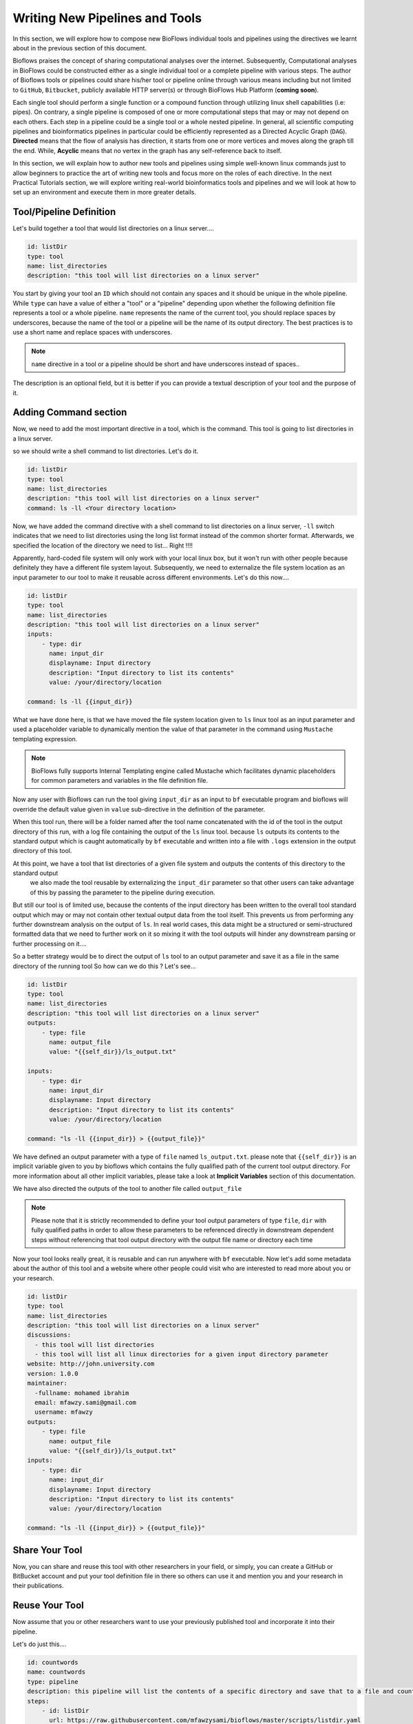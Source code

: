 Writing New Pipelines and Tools
###############################

In this section, we will explore how to compose new BioFlows individual tools and pipelines using the directives we learnt about
in the previous section of this document.

Bioflows praises the concept of sharing computational analyses over the internet. Subsequently, Computational analyses in BioFlows
could be constructed either as a single individual tool or a complete pipeline with various steps. The author of Bioflows tools or
pipelines could share his/her tool or pipeline online through various means including but not limited to ``GitHub``, ``Bitbucket``,
publicly available HTTP server(s) or through BioFlows Hub Platform (**coming soon**).

Each single tool should perform a single function or a compound function through utilizing linux shell capabilities (i.e: pipes).
On contrary, a single pipeline is composed of one or more computational steps that may or may not depend on each others. Each step
in a pipeline could be a single tool or a whole nested pipeline. In general, all scientific computing pipelines and bioinformatics
pipelines in particular could be efficiently represented as a Directed Acyclic Graph (``DAG``). **Directed** means that the flow of
analysis has direction, it starts from one or more vertices and moves along the graph till the end. While, **Acyclic** means that no
vertex in the graph has any self-reference back to itself.

In this section, we will explain how to author new tools and pipelines using simple well-known linux commands just to allow beginners
to practice the art of writing new tools and focus more on the roles of each directive. In the next Practical Tutorials section,
we will explore writing real-world bioinformatics tools and pipelines and we will look at how to set up an environment and execute them
in more greater details.


Tool/Pipeline Definition
************************

Let's build together a tool that would list directories on a linux server....

.. code-block:: yaml

    id: listDir
    type: tool
    name: list_directories
    description: "this tool will list directories on a linux server"


You start by giving your tool an ``ID`` which should not contain any spaces and it should be unique in the whole pipeline. While
``type`` can have a value of either a "tool" or a "pipeline" depending upon whether the following definition file represents a tool
or a whole pipeline. ``name`` represents the name of the current tool, you should replace spaces by underscores, because the name of
the tool or a pipeline will be the name of its output directory. The best practices is to use a short name and replace spaces with underscores.

.. note::
    ``name`` directive in a tool or a pipeline should be short and have underscores instead of spaces..

The description is an optional field, but it is better if you can provide a textual description of your tool and the purpose of it.

Adding Command section
**********************

Now, we need to add the most important directive in a tool, which is the command. This tool is going to list directories in a linux server.

so we should write a shell command to list directories. Let's do it.

.. code-block:: yaml

    id: listDir
    type: tool
    name: list_directories
    description: "this tool will list directories on a linux server"
    command: ls -ll <Your directory location>

Now, we have added the command directive with a shell command to list directories on a linux server, ``-ll`` switch indicates that
we need to list directories using the long list format instead of the common shorter format. Afterwards, we specified the location
of the directory we need to list... Right !!!!

Apparently, hard-coded file system will only work with your local linux box, but it won't run with other people because definitely
they have a different file system layout. Subsequently, we need to externalize the file system location as an input parameter to our
tool to make it reusable across different environments. Let's do this now....

.. code-block:: yaml

    id: listDir
    type: tool
    name: list_directories
    description: "this tool will list directories on a linux server"
    inputs:
        - type: dir
          name: input_dir
          displayname: Input directory
          description: "Input directory to list its contents"
          value: /your/directory/location

    command: ls -ll {{input_dir}}


What we have done here, is that we have moved the file system location given to ``ls`` linux tool as an input parameter and used
a placeholder variable to dynamically mention the value of that parameter in the command using ``Mustache`` templating expression.

.. note::
    BioFlows fully supports Internal Templating engine called Mustache which facilitates dynamic placeholders for common parameters and variables in the file definition file.

Now any user with Bioflows can run the tool giving ``input_dir`` as an input to ``bf`` executable program and bioflows will override
the default value given in ``value`` sub-directive in the definition of the parameter.

When this tool run, there will be a folder named after the tool name concatenated with the id of the tool in the output directory of
this run, with a log file containing the output of the ``ls`` linux tool. because ``ls`` outputs its contents to the standard output
which is caught automatically by ``bf`` executable and written into a file with ``.logs`` extension in the output directory of this tool.

At this point, we have a tool that list directories of a given file system and outputs the contents of this directory to the standard output
 we also made the tool reusable by externalizing the ``input_dir`` parameter so that other users can take advantage of this by passing the parameter to the pipeline during execution.

But still our tool is of limited use, because the contents of the input directory has been written to the overall tool standard output
which may or may not contain other textual output data from the tool itself. This prevents us from performing any further downstream analysis
on the output of ``ls``. In real world cases, this data might be a structured or semi-structured formatted data that we need to further work on it
so mixing it with the tool outputs will hinder any downstream parsing or further processing on it....

So a better strategy would be to direct the output of ``ls`` tool to an output parameter and save it as a file in the same directory of the running tool
So how can we do this ? Let's see...

.. code-block:: yaml

    id: listDir
    type: tool
    name: list_directories
    description: "this tool will list directories on a linux server"
    outputs:
        - type: file
          name: output_file
          value: "{{self_dir}}/ls_output.txt"

    inputs:
        - type: dir
          name: input_dir
          displayname: Input directory
          description: "Input directory to list its contents"
          value: /your/directory/location

    command: "ls -ll {{input_dir}} > {{output_file}}"

We have defined an output parameter with a type of ``file`` named ``ls_output.txt``. please note that ``{{self_dir}}`` is an implicit variable
given to you by bioflows which contains the fully qualified path of the current tool output directory. For more information about
all other implicit variables, please take a look at **Implicit Variables** section of this documentation.

We have also directed the outputs of the tool to another file called ``output_file``

.. note::
    Please note that it is strictly recommended to define your tool output parameters of type ``file``, ``dir`` with fully qualified paths in order to allow these parameters to be referenced directly in downstream dependent steps without referencing that tool output directory with the output file name or directory each time


Now your tool looks really great, it is reusable and can run anywhere with ``bf`` executable. Now let's add some metadata about the author
of this tool and a website where other people could visit who are interested to read more about you or your research.

.. code-block:: yaml

    id: listDir
    type: tool
    name: list_directories
    description: "this tool will list directories on a linux server"
    discussions:
      - this tool will list directories
      - this tool will list all linux directories for a given input directory parameter
    website: http://john.university.com
    version: 1.0.0
    maintainer:
      -fullname: mohamed ibrahim
      email: mfawzy.sami@gmail.com
      username: mfawzy
    outputs:
        - type: file
          name: output_file
          value: "{{self_dir}}/ls_output.txt"
    inputs:
        - type: dir
          name: input_dir
          displayname: Input directory
          description: "Input directory to list its contents"
          value: /your/directory/location

    command: "ls -ll {{input_dir}} > {{output_file}}"


Share Your Tool
***************

Now, you can share and reuse this tool with other researchers in your field, or simply, you can create a GitHub or BitBucket account
and put your tool definition file in there so others can use it and mention you and your research in their publications.

Reuse Your Tool
***************

Now assume that you or other researchers want to use your previously published tool and incorporate it into their pipeline.

Let's do just this....

.. code-block:: yaml

    id: countwords
    name: countwords
    type: pipeline
    description: this pipeline will list the contents of a specific directory and save that to a file and count the lines in this file.
    steps:
        - id: listDir
          url: https://raw.githubusercontent.com/mfawzysami/bioflows/master/scripts/listdir.yaml

        - id: countstep
          name: countstep
          depends: listDir
          command: "wc -l {{self.listDir.output_file}}"


As you can see, when we wanted to mention that tool, we only used the ``raw`` url of GitHub of this tool and we didn't define anything
else because the current tool in our pipeline will inherit all the directives from the remote tool.

Furthermore, we defined a new step called ``countstep`` which basically ``depends`` on ``listDir`` step
and we have mentioned the listDir's Output file using ``{{self.listDir.output_file}}`` in one shot. because we have created ``output_file``
as a fully qualified file path, but instead if the ``output_file`` was only a file name without a full directory path, we could have mentioned it differently like this

.. code-block:: yaml

    command: "wc -l {{self.listDir.location}}/{{self.listDir.output_file}}"


which is a bit verbose and error prone especially in more complex pipeline definition....

.. note::
    Please note that, **depends** is one of the most important directives which without it will corrupt the directed acyclic graph and the order of other tools in the graph which might have unfavorable processing consequences. So please make sure, to mention **depends** in a dependent step mentioning the ``ID`` of the parent tool.
    If your current step depends on multiple previous steps, you can mention them as comma separated list of IDs.


Containerizing your Tool
************************

In this section, we are going to explain how to execute your tools of a pipeline in containers. If you don't know what is a container, we encourage you
to visit The following site `What are containers <https://www.docker.com/resources/what-container>`_.

*Bioflows gives you a seamless execution environment for your pipelines. All you have to do is to specify which "ImageId" you want to use for your tool
and BioFlows will take care of the rest for you..*


- In order to allow your tool to be executed in a docker container, all you have to do is to specify an `imageId` in the tool definition file.

i.e. We specified `ubuntu` as the container image we would like to use to execute the current tool.

.. code-block:: yaml

    id: listDir
    type: tool
    imageId: ubuntu
    name: list_directories
    description: "this tool will list directories on a linux server"
    discussions:
      - this tool will list directories
      - this tool will list all linux directories for a given input directory parameter
    website: http://john.university.com
    version: 1.0.0
    maintainer:
      -fullname: mohamed ibrahim
      email: mfawzy.sami@gmail.com
      username: mfawzy
    outputs:
      - type: file
        name: output_file
        value: "{{self_dir}}/ls_output.txt"
    inputs:
      - type: dir
        name: input_dir
        displayname: Input directory
        description: "Input directory to list its contents"
        value: /etc/
    command: "ls -ll {{input_dir}} > {{output_file}}"

.. note:: the `imageId` could be represented with tags, like `ubuntu:latest`, anything after the colon ':' is considered an image tag.

- If your image exists freely on docker hub (docker.io), you don't need to specify anything extra.
- if your image exists in other compliant image repositories like for instance google cloud platform (GCP) or if you have a private repository,
you will have to mention this in either the specific tool definition or only once at the level of a pipeline.

for instance, if we want to specify, the container image repository settings in this particular tool, we are going to add the following


.. code-block:: yaml

    container:
        url: http://www.gcp.io
        username: <Your username>
        password: <your password>

if all your images in your pipeline steps are hosted at the same repository, you could specify this directive once at the level of the pipeline,
and all other tools in that pipeline will inherit this information.

.. note:: Please note that container directive in a tool has higher precedence than a similar directive at the level of a pipeline.

.. warning:: You have to have Docker installed on your host or the server for this to work properly.


























